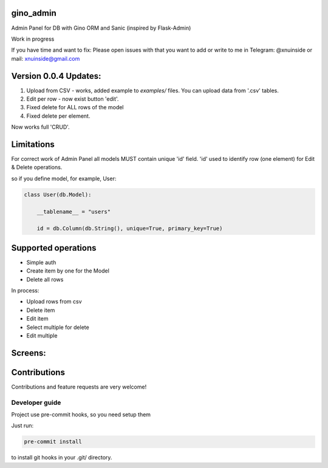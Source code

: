 gino_admin
----------
Admin Panel for DB with Gino ORM and Sanic (inspired by Flask-Admin)

Work in progress

If you have time and want to fix:
Please open issues with that you want to add
or write to me in Telegram: @xnuinside or mail: xnuinside@gmail.com


Version 0.0.4 Updates:
----------------------

1. Upload from CSV - works, added example to `examples/` files. You can upload data from '.csv' tables.
2. Edit per row - now exist button 'edit'.
3. Fixed delete for ALL rows of the model
4. Fixed delete per element.

Now works full 'CRUD'.


Limitations
-----------

For correct work of Admin Panel all models MUST contain unique 'id' field.
'id' used to identify row (one element) for Edit & Delete operations.

so if you define model, for example, User:

.. code-block:: python

    class User(db.Model):

        __tablename__ = "users"

        id = db.Column(db.String(), unique=True, primary_key=True)


Supported operations
--------------------

- Simple auth
- Create item by one for the Model
- Delete all rows


In process:

- Upload rows from csv
- Delete item
- Edit item
- Select multiple for delete
- Edit multiple


Screens:
--------

.. image:: https://github.com/thebjorn/pydeps/blob/master/docs/img/auth.png
  :width: 250
  :alt: Simple auth

.. image:: https://github.com/thebjorn/pydeps/blob/master/docs/img/add_item.png
  :width: 250
  :alt: Add item

.. image:: https://github.com/thebjorn/pydeps/blob/master/docs/img/table_view.png
  :width: 250
  :alt: Table view

.. image:: https://github.com/thebjorn/pydeps/blob/master/docs/img/csv_upload.png
  :width: 250
  :alt: Add rows from CSV upload


Contributions
---------------

Contributions and feature requests are very welcome!


Developer guide
_______________

Project use pre-commit hooks, so you need setup them

Just run:

.. code-block:: python

    pre-commit install

to install git hooks in your .git/ directory.
